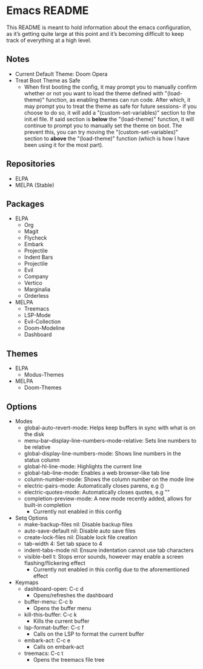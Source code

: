 * Emacs README

This README is meant to hold information about the emacs configuration, as it’s getting quite large at this point and it’s becoming difficult to keep track of everything at a high level.

** Notes
- Current Default Theme: Doom Opera
- Treat Boot Theme as Safe
  - When first booting the config, it may prompt you to manually confirm whether or not you want to load the theme defined with "(load-theme)" function, as enabling themes can run code. After which, it may prompt you to treat the theme as safe for future sessions- if you choose to do so, it will add a "(custom-set-variables)" section to the init.el file. If said section is *below* the "(load-theme)" function, it will continue to prompt you to manually set the theme on boot. The prevent this, you can try moving the "(custom-set-variables)" section to *above* the "(load-theme)" function (which is how I have been using it for the most part).

** Repositories
- ELPA
- MELPA (Stable)

** Packages
- ELPA
  - Org
  - Magit
  - Flycheck
  - Embark
  - Projectile
  - Indent Bars
  - Projectile
  - Evil
  - Company
  - Vertico
  - Marginalia
  - Orderless
- MELPA
  - Treemacs
  - LSP-Mode
  - Evil-Collection
  - Doom-Modeline
  - Dashboard

** Themes
- ELPA
  - Modus-Themes
- MELPA
  - Doom-Themes

** Options
- Modes
  - global-auto-revert-mode: Helps keep buffers in sync with what is on the disk
  - menu-bar--display-line-numbers-mode-relative: Sets line numbers to be relative
  - global-display-line-numbers-mode: Shows line numbers in the status column
  - global-hl-line-mode: Highlights the current line
  - global-tab-line-mode: Enables a web browser-like tab line
  - column-number-mode: Shows the column number on the mode line
  - electric-pairs-mode: Automatically closes parens, e.g ()
  - electric-quotes-mode: Automatically closes quotes, e.g ""
  - completion-preview-mode: A new mode recently added, allows for built-in completion
    - Currently not enabled in this config
- Setq Options
  - make-backup-files nil: Disable backup files
  - auto-save-default nil: Disable auto save files
  - create-lock-files nil: Disable lock file creation
  - tab-width 4: Set tab space to 4
  - indent-tabs-mode nil: Ensure indentation cannot use tab characters
  - visible-bell t: Stops error sounds, however may enable a screen flashing/flickering effect
    - Currently not enabled in this config due to the aforementioned effect
- Keymaps
  - dashboard-open: C-c d
    - Opens/refreshes the dashboard
  - buffer-menu: C-c b
    - Opens the buffer menu
  - kill-this-buffer: C-c k
    - Kills the current buffer
  - lsp-format-buffer: C-c f
    - Calls on the LSP to format the current buffer
  - embark-act: C-c e
    - Calls on embark-act
  - treemacs: C-c t
    - Opens the treemacs file tree
